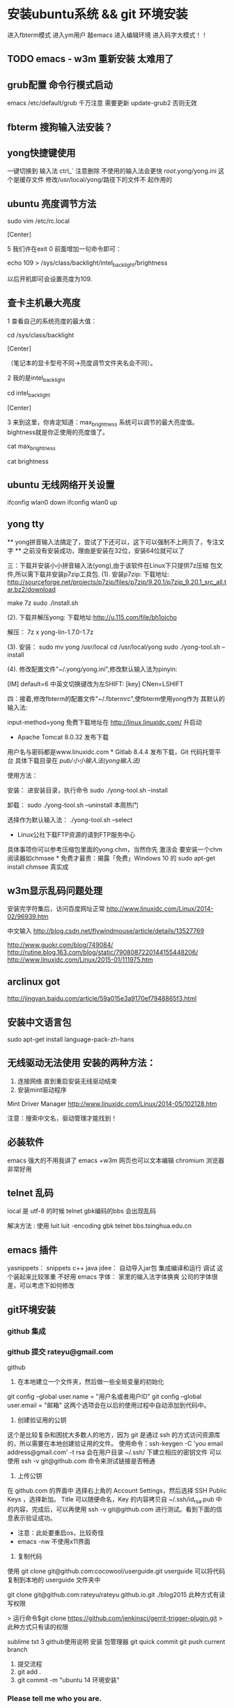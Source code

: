 * 安装ubuntu系统 && git 环境安装
  进入fbterm模式
  进入ym用户
  敲emacs 进入编辑环境
  进入码字大模式！！
** TODO emacs - w3m 重新安装 太难用了

** grub配置 命令行模式启动
   emacs /etc/default/grub
   千万注意 需要更新  update-grub2
   否则无效
** fbterm 搜狗输入法安装？
** yong快捷键使用
一键切换到 输入法  ctrl_`
注意删除 不使用的输入法会更快
/root/.yong/yong.ini 这个是缓存文件 修改/usr/local/yong/路径下的文件不
起作用的

** ubuntu 亮度调节方法
sudo vim /etc/rc.local

[Center]

5 我们许在exit 0 前面增加一句命令即可：

echo 109 > /sys/class/backlight/intel_backlight/brightness



以后开机即可会设置亮度为109.

** 查卡主机最大亮度
1 查看自己的系统亮度的最大值：

cd /sys/class/backlight

[Center]

（笔记本的显卡型号不同->亮度调节文件夹名会不同）。

2 我的是intel_backlight

cd intel_backlight

[Center]

3 来到这里，你肯定知道：max_brightness 系统可以调节的最大亮度值。
bightness就是你正使用的亮度值了。

cat max_brightness

cat brightness


** ubuntu 无线网络开关设置
ifconfig wlan0 down
ifconfig wlan0 up   

** yong tty
  ** yong拼音输入法搞定了，尝试了下还可以，这下可以强制不上网页了，专注文字
  ** 之前没有安装成功，理由是安装在32位，安装64位就可以了

三：下载并安装小小拼音输入法(yong),由于该软件在Linux下只提供7z压缩
包文件,所以需下载并安装p7zip工具包.
(1). 安装p7zip:
下载地址:
http://sourceforge.net/projects/p7zip/files/p7zip/9.20.1/p7zip_9.20.1_src_all.tar.bz2/download

make 7z
sudo ./install.sh

(2). 下载并解压yong:
下载地址:http://u.115.com/file/bh1ojcho

解压：
7z x yong-lin-1.7.0-1.7z

(3). 安装：
sudo mv yong /usr/local
cd /usr/local/yong
sudo ./yong-tool.sh --install

(4). 修改配置文件"~/.yong/yong.ini",修改默认输入法为pinyin:

[IM]
default=6
中英文切换键改为左SHIFT:
[key]
CNen=LSHIFT

四：接着,修改fbterm的配置文件"~/.fbtermrc",使fbterm使用yong作为
其默认的输入法:



input-method=yong
免费下载地址在 http://linux.linuxidc.com/             升启动                                
                                                    * Apache Tomcat 8.0.32 发布下载         
用户名与密码都是www.linuxidc.com                    * Gitlab 8.4.4 发布下载，Git 代码托管平 
                                                      台                                    
具体下载目录在 /pub/小小输入法(yong输入法)/                                                 
                                                                                            
使用方法：                                                                                  
                                                                                            
安装：                                                                                      
进安装目录，执行命令                                                                        
sudo ./yong-tool.sh –install                                                                
                                                                                            
卸载：                                                                                      
sudo ./yong-tool.sh –uninstall                    本周热门                                  
                                                                                            
选择作为默认输入法：                                                                        
./yong-tool.sh –select                                                                      
                                                    * Linux公社下载FTP资源的请到FTP服务中心 
具体事项你可以参考压缩包里面的yong.chm，当然你先      激活会                                
要安装一个chm阅读器如chmsee                         * 免费才最贵：揭露「免费」Windows 10 的 
sudo apt-get install chmsee                           真实成                                


** w3m显示乱码问题处理
安装完字符集后，访问百度网址正常
http://www.linuxidc.com/Linux/2014-02/96939.htm

中文输入
http://blog.csdn.net/flywindmouse/article/details/13527769

http://www.guokr.com/blog/749084/
http://rutine.blog.163.com/blog/static/7908087220144155448206/
http://www.linuxidc.com/Linux/2015-01/111975.htm

** arclinux got
http://jingyan.baidu.com/article/59a015e3a9170ef7948865f3.html

** 安装中文语言包
sudo apt-get install language-pack-zh-hans
** 无线驱动无法使用 安装的两种方法：
1. 连接网络 直到重启安装无线驱动结束
2. 安装mint驱动程序
Mint Driver Manager 
http://www.linuxidc.com/Linux/2014-05/102128.htm

注意：搜索中文名，驱动管理才能找到！

** 必装软件
emacs 强大的不用我讲了
emacs +w3m  网页也可以文本编辑
chromium 浏览器非常好用

** telnet 乱码
local 是 utf-8 的时候 telnet gbk编码的bbs 会出现乱码

解决方法 : 使用 luit
luit -encoding gbk telnet bbs.tsinghua.edu.cn 
** emacs 插件

yasnippets：  snippets c++ java
jdee：       自动导入jar包  集成编译和运行 调试
这个装起来比较笨重 不好用
emacs 字体： 家里的输入法字体换爽 公司的字体很差，可以考虑下如何修改

** git环境安装

*** github 集成
*** github 提交 rateyu@gmail.com


github

1. 在本地建立一个文件夹，然后做一些全局变量的初始化
git config --global user.name = "用户名或者用户ID"
git config --global user.email = "邮箱"
这两个选项会在以后的使用过程中自动添加到代码中。

2. 创建验证用的公钥
这个是比较复杂和困扰大多数人的地方，因为 git 是通过 ssh 的方式访问资源库的，所以需要在本地创建验证用的文件。
使用命令：ssh-keygen -C 'you email address@gmail.com' -t rsa
会在用户目录 ~/.ssh/ 下建立相应的密钥文件
可以使用 ssh -v git@github.com 命令来测试链接是否畅通
3. 上传公钥
在 github.com 的界面中 选择右上角的 Account Settings，然后选择 SSH Public Keys ，选择新加。
Title 可以随便命名，Key 的内容拷贝自 ~/.ssh/id_rsa.pub 中的内容，完成后，可以再使用 ssh -v git@github.com 进行测试。看到下面的信息表示验证成功。

- 注意：此处要重启os，比较奇怪
- emacs -nw  不使用x11界面

4. 复制代码

使用 git clone git@github.com:cocowool/userguide.git userguide 可以将代码复制到本地的 userguide 文件夹中

git clone git@github.com:rateyu/rateyu.github.io.git ./blog2015
此种方式有读写权限

> 运行命令$git clone https://github.com/jenkinsci/gerrit-trigger-plugin.git
> 此种方式只有读的权限

sublime txt 3 github使用说明
安装 包管理器
git quick commit
git push current branch


5. 提交流程
1) git add .
2) git commit -m "ubuntu 14 环境安装"

*** Please tell me who you are.
Run
  git config --global user.email "you@example.com"
  git config --global user.name "Your Name"

3) 提交远程代码
git push -u origin master

其他相关命令参考：

进行自己的修改，完成后请求原作者合并
git pull person master 

# 创建一个版本库
git init
# 每次修改好了后，可以先将修改存入stage(快照/索引)中
git add <modified files>
# 修改了大量文件则使用下面这个命令批量存入
git add .
# 使用commit将快照/索引中的内容提交到版本库中
git commit -m "msg"
# 也可以将git add与git commit用一个指令完成
git commit -a -m "msg"
# 将本地的git档案与github(远程)上的同步
git push
# 将github(远程)的git档案与本地的同步(即更新本地端的repo)
git pull
# 例如,pull指令其实包含了fetch(將变更复制回來)以及merge(合并)操作
git pull git://github.com/tom/test.git
 
# 另外版本控制系統的branch功能也很有意思，若同时修改bug，又要加入新功能，可以fork出一个branch：一个专门修bug，一个专门加入新功能，等到稳定后再merge合并
git branch bug_fix # 建立branch，名为bug_fix
git checkout bug_fix # 切换到bug_fix
git checkout master #切换到主要的repo
git merge bug_fix #把bug_fix这个branch和现在的branch合并
 
# 若有remote的branch，想要查看并checkout
git branch -r # 查看远程branch
git checkout -b bug_fix_local bug_fix_remote #把本地端切换为远程的bug_fix_remote branch并命名为bug_fix_local
 
# 还有其它可以查看repo状态的工具
git log #可以查看每次commit的改变
git diff #可以查看最近一次改变的內容，加上参数可以看其它的改变并互相比较
git show #可以看某次的变更
 
# 若想知道目前工作树的状态，可以輸入
git status


参考url地址：
http://www.cnblogs.com/cocowool/archive/2010/10/19/1855616.html
** ubuntu 14 访问win7 
Ubuntu14.04 远程连接Win7 报错：无法连接到RDP服务器

ym@ym-HP430G2:~$ cd .freerdp/
ym@ym-HP430G2:~/.freerdp$ ls
certs  known_hosts
ym@ym-HP430G2:~/.freerdp$ rm -rf known_hosts 
ym@ym-HP430G2:~/.freerdp$ ls
certs
ym@ym-HP430G2:~/.freerdp$ swkey 
ym@ym-HP430G2:~/.freerdp$ 

** ubuntu 访问win7
rdp 方式访问
用户名密码
还有域名
http://www.th7.cn/system/lin/201410/72661.shtml
** ubuntu shell fish
整理几个好用的 Ubuntu 工具(Sublime Text, Jupiter, Tweak, MyUnity,
Guake, Fish, dnsmasq)
Ubuntu完全教程，让你成为Ubuntu高手！
http://www.cnblogs.com/dutlei/archive/2012/11/20/2778327.html

sudo apt-get install fish

从bash进入fish直接输入fish就行了
安装好第一步是修改 OS 默认 shell：

复制代码代码如下:

chsh -s /usr/bin/fish
